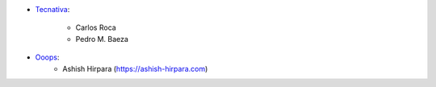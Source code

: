 * `Tecnativa <https://www.tecnativa.com>`_:

    * Carlos Roca
    * Pedro M. Baeza

* `Ooops <https://www.ooops404.com>`_:
    * Ashish Hirpara (https://ashish-hirpara.com)
